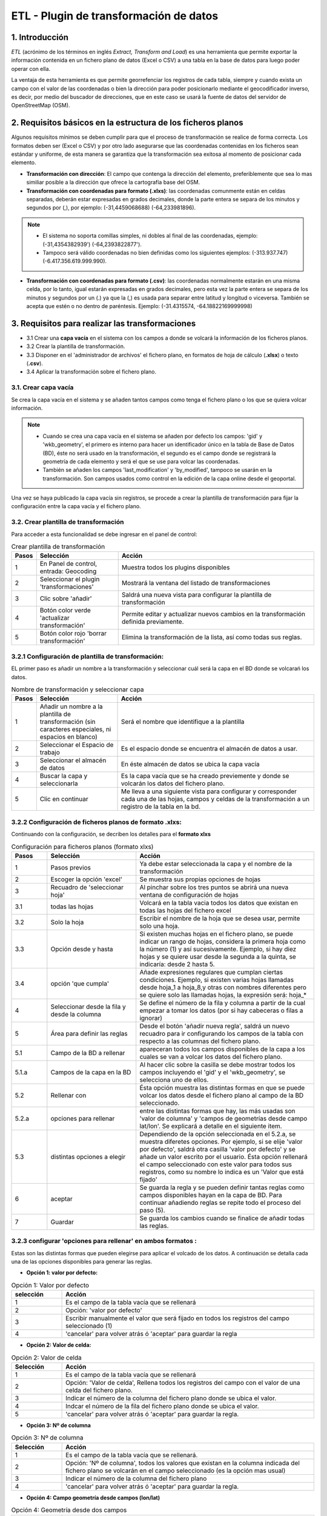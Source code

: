 ETL - Plugin de transformación de datos
=======================================

1. Introducción
---------------

*ETL* (acrónimo de los términos en inglés *Extract, Transform and Load*) es una herramienta que permite exportar la información contenida en un fichero plano de datos (Excel o CSV) a una tabla en la base de datos para luego poder operar con ella.

La ventaja de esta herramienta es que permite georrefenciar los registros de cada tabla, siempre y cuando exista un campo con el valor de las coordenadas o bien la dirección para poder posicionarlo mediante el geocodificador inverso, es decir, por medio del buscador de direcciones, que en este caso se usará la fuente de datos del servidor de OpenStreetMap (OSM).


2. Requisitos básicos en la estructura de los ficheros planos
-------------------------------------------------------------

Algunos requisitos mínimos se deben cumplir para que el proceso de transformación se realice de forma correcta. Los formatos deben ser (Excel o CSV) y por otro lado asegurarse que las coordenadas contenidas en los ficheros sean estándar y uniforme, de esta manera se garantiza que la transformación sea exitosa al momento de posicionar cada elemento.

* **Transformación con dirección**: El campo que contenga la dirección del elemento, preferiblemente que sea lo mas similiar posible a la dirección que ofrece la cartografía base del OSM.

* **Transformación con coordenadas para formato (.xlxs)**: las coordenadas comunmente están en celdas separadas, deberán estar expresadas en grados decimales, donde la parte entera se separa de los minutos y segundos por (,), por ejemplo: (-31,4459068688) (-64,233981896). 

.. note::
   - El sistema no soporta comillas simples, ni dobles al final de las coordenadas, ejemplo: (-31,4354382939') (-64,2393822877').
   
   - Tampoco será válido coordenadas no bien definidas como los siguientes ejemplos: (-313.937.747)  (-6.417.356.619.999.990).
   
* **Transformación con coordenadas para formato (.csv)**: las coordenadas normalmente estarán en una misma celda, por lo tanto, igual estarán expresadas en grados decimales, pero esta vez la parte entera se separa de los minutos y segundos por un (.) ya que la (,) es usada para separar entre latitud y longitud o viceversa. También se acepta que estén o no dentro de paréntesis. Ejemplo: (-31.4315574, -64.18822169999998) 



3. Requisitos para realizar las transformaciones
------------------------------------------------

* 3.1 Crear una **capa vacía** en el sistema con los campos a donde se volcará la información de los ficheros planos.

* 3.2 Crear la plantilla de transformación.

* 3.3 Disponer en el 'administrador de archivos' el fichero plano, en formatos de hoja de cálculo (**.xlsx**) o texto (**.csv**).

* 3.4  Aplicar la transformación sobre el fichero plano.


3.1. Crear capa vacía
~~~~~~~~~~~~~~~~~~~~~
Se crea la capa vacía en el sistema y se añaden tantos campos como tenga el fichero plano o los que se quiera volcar información.

.. note::
   - Cuando se crea una capa vacía en el sistema se añaden por defecto los campos: 'gid' y 'wkb_geometry', el primero es interno para hacer un identificador único en la tabla de Base de Datos (BD), éste no será usado en la transformación, el segundo es el campo donde se registrará la geometría de cada elemento y será el que se use para volcar las coordenadas.
   
   - También se añaden los campos 'last_modification' y 'by_modified', tampoco se usarán en la transformación. Son campos usados como control en la edición de la capa online desde el geoportal.

Una vez se haya publicado la capa vacía sin registros, se procede a crear la plantilla de transformación para fijar la configuración entre la capa vacía y el fichero plano.


3.2. Crear plantilla de transformación
~~~~~~~~~~~~~~~~~~~~~~~~~~~~~~~~~~~~~~
Para acceder a esta funcionalidad se debe ingresar en el panel de control:


.. image:: ../_static/images/etl1.png
   :align: center


.. list-table:: Crear plantilla de transformación
   :widths: 2 20 50
   :header-rows: 1

   * - Pasos
     - Selección
     - Acción
   * - 1
     - En Panel de control, entrada: Geocoding 
     - Muestra todos los plugins disponibles
   * - 2
     - Seleccionar el plugin 'transformaciones'
     - Mostrará la ventana del listado de transformaciones
   * - 3
     - Clic sobre 'añadir'
     - Saldrá una nueva vista para configurar la plantilla de transformación
   * - 4
     - Botón color verde 'actualizar transformación'
     - Permite editar y actualizar nuevos cambios en la transformación definida previamente.
   * - 5
     - Botón color rojo 'borrar transformación'
     - Elimina la transformación de la lista, así como todas sus reglas.
     

3.2.1 Configuración de plantilla de transformación:
~~~~~~~~~~~~~~~~~~~~~~~~~~~~~~~~~~~~~~~~~~~~~~~~~~~
EL primer paso es añadir un nombre a la transformación y seleccionar cuál será la capa en el BD donde se volcarań los datos. 

.. image:: ../_static/images/etl2.png
   :align: center

.. list-table:: Nombre de transformación y seleccionar capa 
   :widths: 2 20 50
   :header-rows: 1

   * - Pasos
     - Selección
     - Acción
   * - 1
     - Añadir un nombre a la plantilla de transformación (sin caracteres especiales, ni espacios en blanco)
     - Será el nombre que identifique a la plantilla 
   * - 2
     - Seleccionar el Espacio de trabajo
     - Es el espacio donde se encuentra el almacén de datos a usar.
   * - 3
     - Seleccionar el almacén de datos
     - En éste almacén de datos se ubica la capa vacía
   * - 4
     - Buscar la capa y seleccionarla
     - Es la capa vacía que se ha creado previemente y donde se volcarán los datos del fichero plano.
   * - 5
     - Clic en continuar
     - Me lleva a una siguiente vista para configurar y corresponder cada una de las hojas, campos y celdas de la transformación a un registro de la tabla en la bd.  

3.2.2 Configuración de ficheros planos de formato .xlxs:
~~~~~~~~~~~~~~~~~~~~~~~~~~~~~~~~~~~~~~~~~~~~~~~~~~~~~~~~
Continuando con la configuración, se decriben los detalles para el **formato xlxs** 

.. image:: ../_static/images/etl3.png
   :align: center

.. list-table:: Configuración para ficheros planos (formato xlxs) 
   :widths: 2 5 10
   :header-rows: 1
   :align: left

   * - Pasos
     - Selección
     - Acción
   * - 1
     - Pasos previos
     - Ya debe estar seleccionada la capa y el nombre de la transformación
   * - 2
     - Escoger la opción 'excel'
     - Se muestra sus propias opciones de hojas 
   * - 3
     - Recuadro de 'seleccionar hoja' 
     - Al pinchar sobre los tres puntos se abrirá una nueva ventana de configuración de hojas
   * - 3.1
     - todas las hojas
     - Volcará en la tabla vacia todos los datos que existan en todas las hojas del fichero excel
   * - 3.2
     - Solo la hoja
     - Escribir el nombre de la hoja que se desea usar, permite solo una hoja.
   * - 3.3
     - Opción desde y hasta
     - Si existen muchas hojas en el fichero plano, se puede indicar un rango de hojas, considera la primera hoja como la número (1) y así sucesivamente. Ejemplo, si hay diez hojas y se quiere usar desde la segunda a la quinta, se indicaría: desde 2 hasta 5.
   * - 3.4
     - opción 'que cumpla'
     - Añade expresiones regulares que cumplan ciertas condiciones. Ejemplo, si existen varias hojas llamadas desde hoja_1 a hoja_8,y otras con nombres diferentes pero se quiere solo las llamadas hojas, la expresión será: hoja_*
   * - 4
     - Seleccionar desde la fila y desde la columna
     - Se define el número de la fila y columna a partir de la cual empezar a tomar los datos (por si hay cabeceras o filas a ignorar)
   * - 5
     - Área para definir las reglas
     - Desde el botón 'añadir nueva regla', saldrá un nuevo recuadro para ir configurando los campos de la tabla con respecto a las columnas del fichero plano. 
   * - 5.1
     - Campo de la BD a rellenar
     - apareceran todos los campos disponibles de la capa a los cuales se van a volcar los datos del fichero plano.
   * - 5.1.a
     - Campos de la capa en la BD
     - Al hacer clic sobre la casilla se debe mostrar todos los campos incluyendo el 'gid' y el 'wkb_geometry', se selecciona uno de ellos.
   * - 5.2 
     - Rellenar con
     - Ésta opción muestra las distintas formas en que se puede volcar los datos desde el fichero plano al campo de la BD seleccionado.
   * - 5.2.a
     - opciones para rellenar
     - entre las distintas formas que hay, las más usadas son 'valor de columna' y 'campos de geometrías desde campo lat/lon'. Se explicará a detalle en el siguiente item.
   * - 5.3
     - distintas opciones a elegir
     - Dependiendo de la opción seleccionada en el 5.2.a, se muestra diferetes opciones. Por ejemplo, si se elije 'valor por defecto', saldrá otra casilla 'valor por defecto' y se añade un valor escrito por el usuario. Ésta opción rellenará el campo seleccionado con este valor para todos sus registros, como su nombre lo indica es un 'Valor que está fijado'
   * - 6
     - aceptar
     - Se guarda la regla y se pueden definir tantas reglas como campos disponibles hayan en la capa de BD. Para continuar añadiendo reglas se repite todo el proceso del paso (5).
   * - 7
     - Guardar
     - Se guarda los cambios cuando se finalice de añadir todas las reglas. 
     
3.2.3 configurar 'opciones para rellenar' en ambos formatos :
~~~~~~~~~~~~~~~~~~~~~~~~~~~~~~~~~~~~~~~~~~~~~~~~~~~~~~~~~~~~~
Estas son las distintas formas que pueden elegirse para aplicar el volcado de los datos. A continuación se detalla cada una de las opciones disponibles para generar las reglas.

* **Opción 1: valor por defecto:**

.. image:: ../_static/images/etl3_1.png
   :align: center


.. list-table:: Opción 1: Valor por defecto 
   :widths: 2 10 
   :header-rows: 1
   :align: left

   * - selección
     - Acción
   * - 1
     - Es el campo de la tabla vacía que se rellenará
   * - 2
     - Opción: 'valor por defecto'
   * - 3
     - Escribir manualmente el valor que será fijado en todos los registros del campo seleccionado (1)
   * - 4
     - 'cancelar' para volver atrás ó 'aceptar' para guardar la regla        
  
    
* **Opción 2: Valor de celda:**

.. image:: ../_static/images/etl3_2.png
   :align: center

.. list-table:: Opción 2: Valor de celda 
   :widths: 2 10 
   :header-rows: 1
   :align: left

   * - Selección
     - Acción
   * - 1
     - Es el campo de la tabla vacía que se rellenará
   * - 2
     - Opción: 'Valor de celda', Rellena todos los registros del campo con el valor de una celda del fichero plano. 
   * - 3
     - Indicar el número de la columna del fichero plano donde se ubica el valor.
   * - 4
     - Indcar el número de la fila del fichero plano donde se ubica el valor. 
   * - 5 
     - 'cancelar' para volver atrás ó 'aceptar' para guardar la regla.

* **Opción 3: Nº de columna**

.. image:: ../_static/images/etl3_3.png
   :align: center

.. list-table:: Opción 3: Nº de columna 
   :widths: 2 10 
   :header-rows: 1
   :align: left

   * - Selección
     - Acción
   * - 1
     - Es el campo de la tabla vacía que se rellenará.
   * - 2
     - Opción: 'Nº de columna', todos los valores que existan en la columna indicada del fichero plano se volcarán en el campo seleccionado (es la opción mas usual)
   * - 3
     - Indicar el número de la columna del fichero plano
   * - 4 
     - 'cancelar' para volver atrás ó 'aceptar' para guardar la regla.     
  
        
* **Opción 4: Campo geometría desde campos (lon/lat)**

.. image:: ../_static/images/etl3_4.png
   :align: center

.. list-table:: Opción 4: Geometría desde dos campos
   :widths: 2 10 
   :header-rows: 1
   :align: left

   * - Selección
     - Acción
   * - 1
     - El campo 'wkb_geometry' siempre se usará para las opciones de 'geometrías', es donde se crea y almacena la geometría del elemento en la base de datos geoespacial.
   * - 2
     - Opción: 'Campo geometría desde campos (lon/lat)', esta opción generá la geometría de puntos a partir de las coordenadas latitud y longitud ó Este y Norte que se ubican en distintas columnas del fichero plano.
   * - 3
     - Seleccionar el tipo de geometría que se creará. La más usada es MultiPoint.
   * - 4
     - Seleccionar el sistema de referencia, están ordenados por el número EPSG.
   * - 5
     - Indicar el número de la columna donde se ubica la coordenada que corresponde a la Longitud.
   * - 6
     - Indicar el número de la columna donde se ubica la coordenada que corresponde a la Latitud.
   * - 7 
     - 'cancelar' para volver atrás ó 'aceptar' para guardar la regla.


* **Opción 5: Campo geometría desde un único campo (lon/lat)**

.. image:: ../_static/images/etl3_5.png
   :align: center

.. list-table:: Opción 5: Campo geometría desde un único campo (lon/lat) 
   :widths: 2 10 
   :header-rows: 1
   :align: left

   * - Selección
     - Acción
   * - 1
     - El campo 'wkb_geometry' siempre se usará para las opciones de 'geometrías', es donde se crea y almacena la geometría del elemento en la base de datos geoespacial.
   * - 2
     - Opción: 'Campo geometría desde un único campo (lon/lat)', permite generar la geometría desde *un solo campo* donde existan las coordenadas separadas por coma (,) y en el orden (lon,lat) ó (x,y).
   * - 3
     - Seleccionar el tipo de geometría que se creará. La más usada es MultiPoint.
   * - 4
     - Seleccionar el sistema de referencia, están ordenados por el número EPSG.
   * - 5
     - Indicar el número de la columna del fichero plano donde se ubican las coordenadas.
   * - 6
     - 'cancelar' para volver atrás ó 'aceptar' para guardar la regla.


* **Opción 6: Campo geometría desde un único campo (lat/lon)**

.. image:: ../_static/images/etl3_6.png
   :align: center

.. list-table:: Opción 6: Campo geometría desde un único campo (lat/lon) 
   :widths: 2 10 
   :header-rows: 1
   :align: left

   * - Selección
     - Acción
   * - 1
     - El campo 'wkb_geometry' siempre se usará para las opciones de 'geometrías', es donde se crea y almacena la geometría del elemento en la base de datos geoespacial.
   * - 2
     - Opción: 'Campo geometría desde un único campo (lat/lon)', permite generar la geometría desde *un solo campo* donde existan las coordenadas separadas por coma (,) y en el orden (lat,lon) ó (y,x).
   * - 3
     - Seleccionar el tipo de geometría que se creará. La más usada es MultiPoint.
   * - 4
     - Seleccionar el sistema de referencia, están ordenados por el número EPSG.
   * - 5
     - Indicar el número de la columna del fichero plano donde se ubican las coordenadas.
   * - 6
     - 'cancelar' para volver atrás ó 'aceptar' para guardar la regla.


* **Opción 7: Geometría desde campo dirección**

.. image:: ../_static/images/etl3_7.png
   :align: center

.. list-table:: Opción 7: Geometría desde campo dirección 
   :widths: 2 10 
   :header-rows: 1
   :align: left

   * - Selección
     - Acción
   * - 1
     - El campo 'wkb_geometry' siempre se usará para las opciones de 'geometrías', es donde se crea y almacena la geometría del elemento en la base de datos geoespacial.
   * - 2
     - Opción: 'Geometría desde campo dirección', permite generar geometrías puntuales desde un campo texto con la dirección. La generación y ubicación de la geometría dependerá de la descripción con que que se detalle la dirección, puesto que debe ser detectada en la BD de OpenStreetMap (OSM), en este caso es necesario tener disponible el geocodificador de OSM. Para una mayor discriminación de datos por área, se podrá filtrar por *'código de país o dominio de nivel superior geográfico'*, ejemplo: 'es' para España, 'ar' para Argentina. (Esto se debe configurar en el plugin de geocoding, añadir el proveedor 'nominatim' y parámetros avanzados).
   * - 3
     - En 'valor dirección': Indicar el número de la columna del fichero plano donde se ubica la dirección.
   * - 4
     - 'cancelar' para volver atrás ó 'aceptar' para guardar la regla.


* **Opción 8: Definición de fecha**

.. image:: ../_static/images/etl3_8.png
   :align: center
   
.. list-table:: Opción 8: Definición de fecha 
   :widths: 2 10 
   :header-rows: 1
   :align: left

   * - Selección
     - Acción
   * - 1
     - Es el campo de la tabla vacía que se rellenará. Este campo deberá ser de tipo de dato: 'date' en la BD.
   * - 2  
     - Opción: 'Definición de fecha', esta opción es usada cuando en el fichero plano los valores del día, mes y año de una fecha están en distintas columnas y/o celdas fijas.    
   * - 3
     - Se disponen de tres casillas 'año, 'mes' y 'día'. En cada casilla hay tres formas para introducir el valor según sea el caso, estas son: valor por defecto, valor desde columna o valor desde celda. 
   * - 3.1
     - Casilla 'año' con la opción 'Fijar valor de año'
   * - 3.1.a
     - Escribir manualmente el número del año, introducir los cuatro dígitos.
   * - 3.1.b
     - para el 'año' solo se podrá seleccionar el formato de cuatro dígitos. Ejemplo, el año 2017 siempre será: '2017' y no '17'. 
   * - 3.2
     - Casilla 'mes' con la opción 'fijar la columna del mes'
   * - 3.2.a
     - indicar el número de la columna del fichero plano donde se ubican los meses
   * - 3.2.b
     - Para el 'mes' se podrá elegir entre el formato de número (1 al 12) o por nombre (Enero,..Diciembre)     
   * - 3.3 
     - Casilla 'día' con la opción 'Fijar la celda del día'
   * - 3.3.a
     - indicar el número de la columna del fichero plano donde se ubica la celda con el valor del día. 
   * - 3.3.b
     - indicar el número de la fila del fichero plano donde se ubica la celda con el valor del día.
   * - 3.3.c
     - Para el 'día' solo tedrá el formato númerico de uno a dos dígitos (1 al 31).
   * - 4
     - Seleccionar el tipo de lenguaje usado en la trasformación.  

.. note::
   En 'Definición de fecha' pueden usarse distintas combinaciones entre las opciones de cada casilla, según lo amerite el caso.


* **Opción 9: Fecha desde celda**

.. image:: ../_static/images/etl3_9.png
   :align: center

.. list-table:: Opción 9: Fecha desde celda 
   :widths: 2 10 
   :header-rows: 1
   :align: left

   * - Selección
     - Acción
   * - 1
     - Es el campo de la tabla vacía que se rellenará. Este campo deberá ser de tipo de dato: 'date' en la BD.
   * - 2  
     - Opción: 'fecha desde celda', será usada cuando en el fichero plano haya una única fecha común para todos los registros y esté fijada en una celda.
   * - 3
     - indicar el número de la columna del fichero plano donde se ubica la celda con el valor de la fecha.
   * - 4
     - indicar el número de la fila del fichero plano donde se ubica la celda con el valor de la fecha.
   * - 5
     - Formato como se representará la fecha. Pude definirse por el usuario.
   * - 6
     - seleccionar el tipo de lenguaje usado en la trasformación.  
   * - 7
     - 'cancelar' para volver atrás ó 'aceptar' para guardar la regla. 

* **Opción 10: Fecha desde columna**

.. image:: ../_static/images/etl3_10.png
   :align: center

.. list-table:: Opción 10: Fecha desde columna
   :widths: 2 10 
   :header-rows: 1
   :align: left

   * - Selección
     - Acción
   * - 1
     - Es el campo de la tabla vacía que se rellenará. Este campo deberá ser de tipo de dato: 'date' en la BD.
   * - 2  
     - Opción: 'Fecha desde columna', usada para volcar las fechas que hay en una columna del fichero plano a un campo de la capa vacía, haciendo la correspondencia de uno a uno e indicando el formato.
   * - 3 
     - indicar el número de la columna del fichero plano donde están las fechas.
   * - 4
     - Formato como se representará la fecha. Pude definirse por el usuario.
   * - 5
     - seleccionar el tipo de lenguaje usado en la trasformación. 
   * - 6
     - 'cancelar' para volver atrás ó 'aceptar' para guardar la regla.
 
  
* **Opción 11: Nombre de fichero**

.. image:: ../_static/images/etl3_11.png
   :align: center
 
.. list-table:: Opción 11: Nombre de fichero
   :widths: 2 10 
   :header-rows: 1
   :align: left
  
   * - Selección
     - Acción
   * - 1
     - Es el campo de la tabla vacía que se rellenará.
   * - 2  
     - Opción: 'nombre de fichero', se usa para rellenar los registros del campo seleccionado con el nombre del fichero plano. No hace falta indicar ningun parámetro.
   * - 3
     - 'cancelar' para volver atrás ó 'aceptar' para guardar la regla.
  
* **Opción 12: Nombre de hoja**

.. image:: ../_static/images/etl3_12.png
   :align: center  

.. list-table:: Opción 12: Nombre de hoja
   :widths: 2 10 
   :header-rows: 1
   :align: left
  
   * - Selección
     - Acción
   * - 1
     - Es el campo de la tabla vacía que se rellenará.
   * - 2  
     - Opción: 'nombre de hoja', se usa para rellenar los registros del campo seleccionado con el nombre de cada hoja del fichero plano. Es útil cuando existen muchos registros en distintas hojas y se quiere identificar a cuál pertenecen. No hace falta indicar ningun parámetro.
   * - 3
     - 'cancelar' para volver atrás ó 'aceptar' para guardar la regla.

     
3.2.4 Configuración con ficheros planos de formato .csv:
~~~~~~~~~~~~~~~~~~~~~~~~~~~~~~~~~~~~~~~~~~~~~~~~~~~~~~~~
Similar al otro formato xlxs, pero desde otra pestaña y no se podrá elegir entre hojas, puesto que este fichero es único.

.. image:: ../_static/images/etl4_csv.png
   :align: center

.. list-table:: Configuración para ficheros planos (formato csv) 
   :widths: 2 5 10
   :header-rows: 1
   :align: left

   * - Pasos
     - Selección
     - Acción
   * - 1
     - Pasos previos
     - Ya debe estar seleccionada la capa y el nombre de la transformación
   * - 2
     - Escoger la opción 'csv'
     - Se activan las casillas de separador y codificación de caracteres
   * - 3
     - Casilla 'separador'
     - al hacer clic en la casilla se despliega un combo para elegir el carcater que actúa de separador en fichero plano csv, ejemplo: (,), (;), (:).
   * - 4
     - Codificación de caracteres
     - Se podrá especificar el tipo de codificación del fichero plano entre un combo desplegable donde se encuentran los más comunes.
   * - 5 y 6
     - Desde fila y columna
     - Se define el número de la fila y columna a partir de la cual empezar a tomar los datos (por si hay cabeceras o filas a ignorar)    
   * - 7
     - área para definir nuevas reglas
     - Desde el botón 'añadir nueva regla', saldrá un nuevo recuadro para ir configurando los campos de la tabla con respecto a las columnas del fichero plano. Se procede igual que el formato xlxs.
   * - 8
     - Botón verde: 'actualizar regla'
     - Permite cambiar la definición de regla, por ejemplo, cambiar el campo de la tabla de BD, cambiar la opción de rellenar. etc. 
   * - 9
     - Botón rojo 'borrar regla'
     - Elimina la regla.
   * - 10
     - Botón: 'Guardar'
     - Guarda todos los cambios hechos en la configuración de la transformación.


3.3 Subir el fichero plano al sistema
~~~~~~~~~~~~~~~~~~~~~~~~~~~~~~~~~~~~~

El fichero plano (xlsx y/o csv) debe estar guardado dentro de un directorio del adminitrador de archivo.


3.4 Aplicar transformación
~~~~~~~~~~~~~~~~~~~~~~~~~~

Cuando se haya creado una tabla vacia y publicado en el sistema, definido la plantilla de transformación y subido el fichero al administrador de archivos, se procede finalmente a aplicar la transformación respectiva.

Las transformaciones se ejecutan directamnete sobre el fichero plano que contiene los datos que se desean almacenar en una capa de la BD. 

Para mejor comprensión del paso final se detalla a continuación:

.. image:: ../_static/images/etl5.png
   :align: center

.. list-table:: Aplicar transformación 
   :widths: 2 5 10
   :header-rows: 1
   :align: left

   * - Pasos
     - Selección
     - Acción
   * - 1
     - ingresar a la entrada 'administrador de archivos' en panel de control  
     - se muestran todos los directorios disponibles
   * - 2
     - Ubicarse en el directorio donde se ha subido el fichero plano
     - Se muestra enlistados todos los fichero subidos
   * - 3
     - Identifiacar el fichero plano
     - Es el fichero que contiene los datos que serán volcados a una tabla en la BD
   * - 4
     - Hacer clic sobre el botón 'herramienta' del fichero plano seleccionado
     - seleccionar la opción 'aplicar transformación' y se abrirá ua nueva ventana para configurar otras opciones.
   * - 5
     - Origen de los datos
     - Valor por defecto que muestra el directorio y fichero sobre el cual se aplica la transformación      
   * - 6 
     - Casilla 'transformación a realizar'
     - Se despliegan las distintas plantillas que se han creado previamente y se escoge la que aplique en esta tabla.
   * - 7 
     - Espacio de trabajo
     - Indicar el espacio de trabajo donde se ubica el almacén de BD
   * - 8
     - Almacén de datos
     - Seleccionar el almacén donde se encuentra la Capa a rellenar
   * - 9
     - tabla a indexar
     - seleccionar la capa donde se volcarán los datos del fichero plano
   * - 10
     - Método a aplicar
     - existen dos opciones, 'añadir' o 'reemplazar', Cuanod son capas vacias por primera vez será: 'añadir'
   * - 11
     - Hacer clic para ejecutar la tranasformación
     - Saldrá un mensaje en el centro de la patalla donde indica el progreso del volcado de los datos.
   * - 12
     - Mensaje de información al usuario
     - cuando se está volcando los datos muestra el progreso de la cantidad de registros añadidos y sus respectivas hojas.     

4. Comprobación de la transformación
------------------------------------

Se deberá abrir el proyecto donde se ha publicado la capa, se despliega su tabla de atributos y se controla que hayan tantos campos como registros seleccionados en nuestra configuración de plantilla de transformación.



    
   